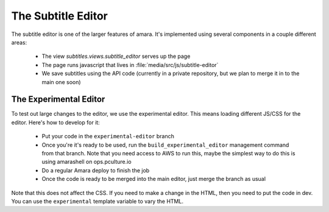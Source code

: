 The Subtitle Editor
===================

The subtitle editor is one of the larger features of amara.  It's implemented
using several components in a couple different areas:

  - The view `subtitles.views.subtitle_editor` serves up the page
  - The page runs javascript that lives in
    :file:`media/src/js/subtitle-editor`
  - We save subtitles using the API code (currently in a private repository,
    but we plan to merge it in to the main one soon)

The Experimental Editor
-----------------------

To test out large changes to the editor, we use the experimental editor.  This
means loading different JS/CSS for the editor.  Here's how to develop for it:

  - Put your code in the ``experimental-editor`` branch
  - Once you're it's ready to be used, run the ``build_experimental_editor``
    management command from that branch.  Note that you need access to AWS to
    run this, maybe the simplest way to do this is using amarashell on
    ops.pculture.io
  - Do a regular Amara deploy to finish the job
  - Once the code is ready to be merged into the main editor, just merge the branch as usual

Note that this does not affect the CSS.  If you need to make a change in the
HTML, then you need to put the code in dev.  You can use the ``experimental``
template variable to vary the HTML.


.. seealso::

    :doc:`subtitle-workflows`
